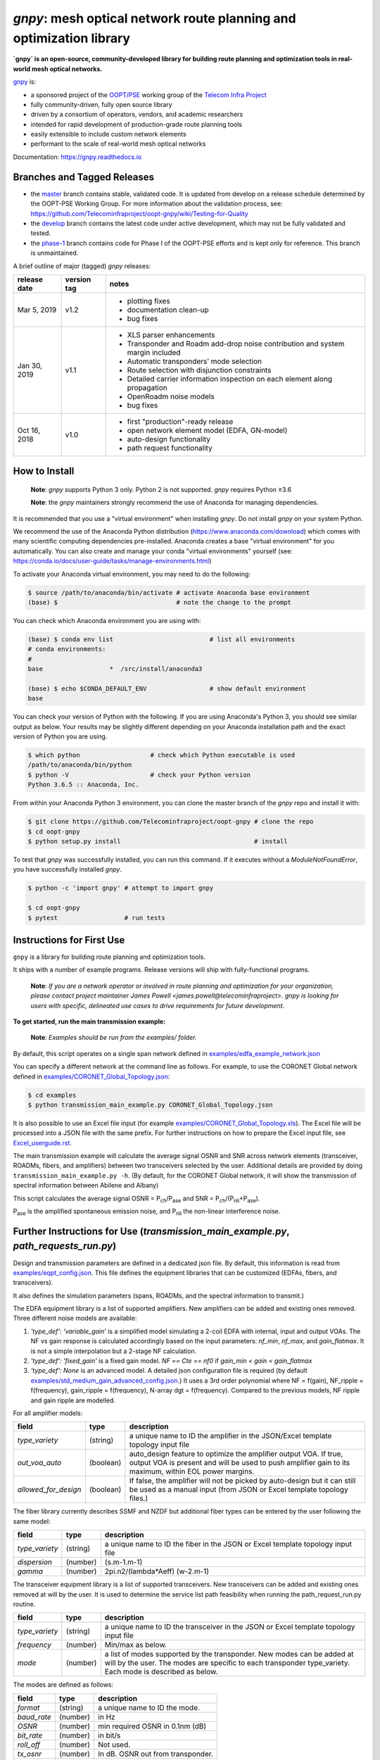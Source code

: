====================================================================
`gnpy`: mesh optical network route planning and optimization library
====================================================================

|docs| |build|

**`gnpy` is an open-source, community-developed library for building route
planning and optimization tools in real-world mesh optical networks.**

`gnpy <http://github.com/telecominfraproject/oopt-gnpy>`__ is:

- a sponsored project of the `OOPT/PSE <https://telecominfraproject.com/open-optical-packet-transport/>`_ working group of the `Telecom Infra Project <http://telecominfraproject.com>`_
- fully community-driven, fully open source library
- driven by a consortium of operators, vendors, and academic researchers
- intended for rapid development of production-grade route planning tools
- easily extensible to include custom network elements
- performant to the scale of real-world mesh optical networks

Documentation: https://gnpy.readthedocs.io

Branches and Tagged Releases
----------------------------

- the `master <https://github.com/Telecominfraproject/oopt-gnpy/tree/master>`_ branch contains stable, validated code. It is updated from develop on a release schedule determined by the OOPT-PSE Working Group. For more information about the validation process, see: https://github.com/Telecominfraproject/oopt-gnpy/wiki/Testing-for-Quality
- the `develop <https://github.com/Telecominfraproject/oopt-gnpy/tree/develop>`_ branch contains the latest code under active development, which may not be fully validated and tested.
- the `phase-1 <https://github.com/Telecominfraproject/oopt-gnpy/tree/phase-1>`_ branch contains code for Phase I of the OOPT-PSE efforts and is kept only for reference. This branch is unmaintained.

A brief outline of major (tagged) `gnpy` releases:

+---------------+-------------+-----------------------------------------------+
| release date  | version tag | notes                                         |
+===============+=============+===============================================+
| Mar 5, 2019   | v1.2        | - plotting fixes                              |
|               |             | - documentation clean-up                      |
|               |             | - bug fixes                                   |
+---------------+-------------+-----------------------------------------------+
| Jan 30, 2019  | v1.1        | - XLS parser enhancements                     |
|               |             | - Transponder and Roadm add-drop noise        |
|               |             |   contribution and system margin included     |
|               |             | - Automatic transponders’ mode selection      |
|               |             | - Route selection with disjunction constraints|
|               |             | - Detailed carrier information inspection on  |
|               |             |   each element  along propagation             |
|               |             | - OpenRoadm noise models                      | 
|               |             | - bug fixes                                   |
+---------------+-------------+-----------------------------------------------+
| Oct 16, 2018  | v1.0        | - first "production"-ready release            |
|               |             | - open network element model (EDFA, GN-model) |
|               |             | - auto-design functionality                   |
|               |             | - path request functionality                  |
+---------------+-------------+-----------------------------------------------+

How to Install
--------------

   **Note**: `gnpy` supports Python 3 only. Python 2 is not supported.
   `gnpy` requires Python ≥3.6

   **Note**: the `gnpy` maintainers strongly recommend the use of Anaconda for
   managing dependencies.

It is recommended that you use a "virtual environment" when installing `gnpy`.
Do not install `gnpy` on your system Python.

We recommend the use of the Anaconda Python distribution
(https://www.anaconda.com/download) which comes with many scientific computing
dependencies pre-installed. Anaconda creates a base "virtual environment" for
you automatically. You can also create and manage your conda "virtual
environments" yourself (see:
https://conda.io/docs/user-guide/tasks/manage-environments.html)

To activate your Anaconda virtual environment, you may need to do the
following:

.. code-block:: shell

    $ source /path/to/anaconda/bin/activate # activate Anaconda base environment
    (base) $                                # note the change to the prompt

You can check which Anaconda environment you are using with:

.. code-block:: shell

    (base) $ conda env list                          # list all environments
    # conda environments:
    #
    base                  *  /src/install/anaconda3

    (base) $ echo $CONDA_DEFAULT_ENV                 # show default environment
    base

You can check your version of Python with the following. If you are using
Anaconda's Python 3, you should see similar output as below. Your results may
be slightly different depending on your Anaconda installation path and the
exact version of Python you are using.

.. code-block:: shell

    $ which python                   # check which Python executable is used
    /path/to/anaconda/bin/python
    $ python -V                      # check your Python version
    Python 3.6.5 :: Anaconda, Inc.

From within your Anaconda Python 3 environment, you can clone the master branch
of the `gnpy` repo and install it with:

.. code-block:: shell

    $ git clone https://github.com/Telecominfraproject/oopt-gnpy # clone the repo
    $ cd oopt-gnpy
    $ python setup.py install                                    # install

To test that `gnpy` was successfully installed, you can run this command. If it
executes without a `ModuleNotFoundError`, you have successfully installed
`gnpy`.

.. code-block:: shell

    $ python -c 'import gnpy' # attempt to import gnpy

    $ cd oopt-gnpy
    $ pytest                  # run tests

Instructions for First Use
--------------------------

``gnpy`` is a library for building route planning and optimization tools.

It ships with a number of example programs. Release versions will ship with
fully-functional programs.

    **Note**: *If you are a network operator or involved in route planning and
    optimization for your organization, please contact project maintainer James
    Powell <james.powell@telecominfraproject>. gnpy is looking for users with
    specific, delineated use cases to drive requirements for future
    development.*

**To get started, run the main transmission example:**

    **Note**: *Examples should be run from the examples/ folder.*

.. code-block:: shell
    $ pwd
    /path/to/oopt-gnpy
    $ cd examples
    $ python transmission_main_example.py

By default, this script operates on a single span network defined in
`examples/edfa_example_network.json <examples/edfa_example_network.json>`_

You can specify a different network at the command line as follows. For
example, to use the CORONET Global network defined in
`examples/CORONET_Global_Topology.json <examples/CORONET_Global_Topology.json>`_:

.. code-block:: shell

    $ cd examples
    $ python transmission_main_example.py CORONET_Global_Topology.json

It is also possible to use an Excel file input (for example
`examples/CORONET_Global_Topology.xls <examples/CORONET_Global_Topology.xls>`_).
The Excel file will be processed into a JSON file with the same prefix. For
further instructions on how to prepare the Excel input file, see
`Excel_userguide.rst <Excel_userguide.rst>`_.

The main transmission example will calculate the average signal OSNR and SNR
across network elements (transceiver, ROADMs, fibers, and amplifiers)
between two transceivers selected by the user. Additional details are provided by doing ``transmission_main_example.py -h``. (By default, for the CORONET Global
network, it will show the transmission of spectral information between Abilene and Albany)

This script calculates the average signal OSNR = |OSNR| and SNR = |SNR|.

.. |OSNR| replace:: P\ :sub:`ch`\ /P\ :sub:`ase`
.. |SNR| replace:: P\ :sub:`ch`\ /(P\ :sub:`nli`\ +\ P\ :sub:`ase`)

|Pase| is the amplified spontaneous emission noise, and |Pnli| the non-linear
interference noise.

.. |Pase| replace:: P\ :sub:`ase`
.. |Pnli| replace:: P\ :sub:`nli`

Further Instructions for Use (`transmission_main_example.py`, `path_requests_run.py`)
-------------------------------------------------------------------------------------

Design and transmission parameters are defined in a dedicated json file. By
default, this information is read from `examples/eqpt_config.json
<examples/eqpt_config.json>`_. This file defines the equipment libraries that
can be customized (EDFAs, fibers, and transceivers).

It also defines the simulation parameters (spans, ROADMs, and the spectral
information to transmit.)

The EDFA equipment library is a list of supported amplifiers. New amplifiers
can be added and existing ones removed. Three different noise models are available:

1. `'type_def': 'variable_gain'` is a simplified model simulating a 2-coil EDFA with internal, input and output VOAs. The NF vs gain response is calculated accordingly based on the input parameters: `nf_min`, `nf_max`, and `gain_flatmax`. It is not a simple interpolation but a 2-stage NF calculation.
2. `'type_def': 'fixed_gain'` is a fixed gain model.  `NF == Cte == nf0` if `gain_min < gain < gain_flatmax`
3. `'type_def': None` is an advanced model. A detailed json configuration file is required (by default `examples/std_medium_gain_advanced_config.json <examples/std_medium_gain_advanced_config.json>`_.) It uses a 3rd order polynomial where NF = f(gain), NF_ripple = f(frequency), gain_ripple = f(frequency), N-array dgt = f(frequency). Compared to the previous models, NF ripple and gain ripple are modelled.

For all amplifier models:

+----------------------+-----------+-----------------------------------------+
| field                |   type    | description                             |
+======================+===========+=========================================+
| `type_variety`       | (string)  | a unique name to ID the amplifier in the|
|                      |           | JSON/Excel template topology input file |
+----------------------+-----------+-----------------------------------------+
| `out_voa_auto`       | (boolean) | auto_design feature to optimize the     |
|                      |           | amplifier output VOA. If true, output   |
|                      |           | VOA is present and will be used to push |
|                      |           | amplifier gain to its maximum, within   |
|                      |           | EOL power margins.                      |
+----------------------+-----------+-----------------------------------------+
| `allowed_for_design` | (boolean) | If false, the amplifier will not be     |
|                      |           | picked by auto-design but it can still  |
|                      |           | be used as a manual input (from JSON or |
|                      |           | Excel template topology files.)         |
+----------------------+-----------+-----------------------------------------+

The fiber library currently describes SSMF and NZDF but additional fiber types can be entered by the user following the same model:

+----------------------+-----------+-----------------------------------------+
| field                | type      | description                             |
+======================+===========+=========================================+
| `type_variety`       | (string)  | a unique name to ID the fiber in the    |
|                      |           | JSON or Excel template topology input   |
|                      |           | file                                    |
+----------------------+-----------+-----------------------------------------+
| `dispersion`         | (number)  | (s.m-1.m-1)                             |
+----------------------+-----------+-----------------------------------------+
| `gamma`              | (number)  | 2pi.n2/(lambda*Aeff) (w-2.m-1)          |
+----------------------+-----------+-----------------------------------------+

The transceiver equipment library is a list of supported transceivers. New
transceivers can be added and existing ones removed at will by the user. It is
used to determine the service list path feasibility when running the
path_request_run.py routine.

+----------------------+-----------+-----------------------------------------+
| field                | type      | description                             |
+======================+===========+=========================================+
|  `type_variety`      | (string)  | a unique name to ID the transceiver in  |
|                      |           | the JSON or Excel template topology     |
|                      |           | input file                              |
+----------------------+-----------+-----------------------------------------+
|  `frequency`         | (number)  | Min/max as below.                       |
+----------------------+-----------+-----------------------------------------+
|  `mode`              | (number)  | a list of modes supported by the        |
|                      |           | transponder. New modes can be added at  |
|                      |           | will by the user. The modes are specific|
|                      |           | to each transponder type_variety.       |
|                      |           | Each mode is described as below.        |
+----------------------+-----------+-----------------------------------------+

The modes are defined as follows:

+----------------------+-----------+-----------------------------------------+
| field                | type      | description                             |
+======================+===========+=========================================+
| `format`             | (string)  | a unique name to ID the mode.           |
+----------------------+-----------+-----------------------------------------+
| `baud_rate`          | (number)  | in Hz                                   |
+----------------------+-----------+-----------------------------------------+
| `OSNR`               | (number)  | min required OSNR in 0.1nm (dB)         |
+----------------------+-----------+-----------------------------------------+
| `bit_rate`           | (number)  | in bit/s                                |
+----------------------+-----------+-----------------------------------------+
| `roll_off`           | (number)  | Not used.                               |
+----------------------+-----------+-----------------------------------------+
| `tx_osnr`            | (number)  | In dB. OSNR out from transponder.       |
+----------------------+-----------+-----------------------------------------+
| `cost`               | (number)  | Arbitrary unit                          |
+----------------------+-----------+-----------------------------------------+

Simulation parameters are defined as follows.

Auto-design automatically creates EDFA amplifier network elements when they are
missing, after a fiber, or between a ROADM and a fiber. This auto-design
functionality can be manually and locally deactivated by introducing a `Fused`
network element after a `Fiber` or a `Roadm` that doesn't need amplification.
The amplifier is chosen in the EDFA list of the equipment library based on
gain, power, and NF criteria. Only the EDFA that are marked
`'allowed_for_design': true` are considered.

For amplifiers defined in the topology JSON input but whose gain = 0
(placeholder), auto-design will set its gain automatically: see `power_mode` in
the `Spans` library to find out how the gain is calculated.

Span configuration is performed as follows. It is not a list (which may change
in later releases) and the user can only modify the value of existing
parameters:

+------------------------+-----------+---------------------------------------------+
| field                  | type      | description                                 |
+========================+===========+=============================================+
| `power_mode`           | (boolean) | If false, gain mode. Auto-design sets       |
|                        |           | amplifier gain = preceding span loss,      |
|                        |           | unless the amplifier exists and its         |
|                        |           | gain > 0 in the topology input json.        |
|                        |           | If true, power mode (recommended for        |
|                        |           | auto-design and power sweep.)               |
|                        |           | Auto-design sets amplifier power            |
|                        |           | according to delta_power_range. If the      |
|                        |           | amplifier exists with gain > 0 in the       |
|                        |           | topology json input, then its gain is       |
|                        |           | translated into a power target/channel.     |
|                        |           | Moreover, when performing a power sweep     |
|                        |           | (see power_range_db in the SI               |
|                        |           | configuration library) the power sweep      |
|                        |           | is performed w/r/t this power target,       |
|                        |           | regardless of preceding amplifiers         |
|                        |           | power saturation/limitations.               |
+------------------------+-----------+---------------------------------------------+
| `delta_power_range_db` | (number)  | Auto-design only, power-mode                |
|                        |           | only. Specifies the [min, max, step]        |
|                        |           | power excursion/span. It is a relative      |
|                        |           | power excursion w/r/t the                   |
|                        |           | power_dbm + power_range_db                  |
|                        |           | (power sweep if applicable) defined in      |
|                        |           | the SI configuration library. This          |
|                        |           | relative power excursion is = 1/3 of        |
|                        |           | the span loss difference with the           |
|                        |           | reference 20 dB span. The 1/3 slope is      |
|                        |           | derived from the GN model equations.        |
|                        |           | For example, a 23 dB span loss will be      |
|                        |           | set to 1 dB more power than a 20 dB         |
|                        |           | span loss. The 20 dB reference spans        |
|                        |           | will *always* be set to                     |
|                        |           | power = power_dbm + power_range_db.         |
|                        |           | To configure the same power in all          |
|                        |           | spans, use `[0, 0, 0]`. All spans will      |
|                        |           | be set to                                   |
|                        |           | power = power_dbm + power_range_db.         |
|                        |           | To configure the same power in all spans    |
|                        |           | and 3 dB more power just for the longest    |
|                        |           | spans: `[0, 3, 3]`. The longest spans are   |
|                        |           | set to                                      |
|                        |           | power = power_dbm + power_range_db + 3.     |
|                        |           | To configure a 4 dB power range across      |
|                        |           | all spans in 0.5 dB steps: `[-2, 2, 0.5]`.  |
|                        |           | A 17 dB span is set to                      |
|                        |           | power = power_dbm + power_range_db - 1,     |
|                        |           | a 20 dB span to                             |
|                        |           | power = power_dbm + power_range_db and      |
|                        |           | a 23 dB span to                             |
|                        |           | power = power_dbm + power_range_db + 1      |
+------------------------+-----------+---------------------------------------------+
| `max_length`           | (number)  | Split fiber lengths > max_length.           |
|                        |           | Interest to support high level              |
|                        |           | topologies that do not specify in line      |
|                        |           | amplification sites. For example the        |
|                        |           | CORONET_Global_Topology.xls defines         |
|                        |           | links > 1000km between 2 sites: it          |
|                        |           | couldn't be simulated if these links        |
|                        |           | were not splitted in shorter span           |
|                        |           | lengths.                                    |
+------------------------+-----------+---------------------------------------------+
| `length_unit`          | "m"/"km"  | Unit for max_length.                        |
+------------------------+-----------+---------------------------------------------+
| `max_loss`             | (number)  | Not used in the current code                |
|                        |           | implementation.                             |
+------------------------+-----------+---------------------------------------------+
| `padding`              | (number)  | In dB. Min span loss before putting an      |
|                        |           | attenuator before fiber. Attenuator         |
|                        |           | value                                       |
|                        |           | Fiber.att_in = max(0, padding - span_loss). |
|                        |           | Padding can be set manually to reach a      |
|                        |           | higher padding value for a given fiber      |
|                        |           | by filling in the Fiber/params/att_in       |
|                        |           | field in the topology json input [1]        |
|                        |           | but if span_loss = length * loss_coef       |
|                        |           | + att_in + con_in + con_out < padding,      |
|                        |           | the specified att_in value will be          |
|                        |           | completed to have span_loss = padding.      |
|                        |           | Therefore it is not possible to set         |
|                        |           | span_loss < padding.                        |
+------------------------+-----------+---------------------------------------------+
| `EOL`                  | (number)  | All fiber span loss ageing. The value       |
|                        |           | is added to the con_out (fiber output       |
|                        |           | connector). So the design and the path      |
|                        |           | feasibility are performed with              |
|                        |           | span_loss + EOL. EOL cannot be set          |
|                        |           | manually for a given fiber span             |
|                        |           | (workaround is to specify higher con_out    |
|                        |           | loss for this fiber).                       |
+------------------------+-----------+---------------------------------------------+
| `con_in`, `con_out`    | (number)  | Default values if Fiber/params/con_in/out   |
|                        |           | is None in the topology input               |
|                        |           | description. This default value is          |
|                        |           | ignored if a Fiber/params/con_in/out        |
|                        |           | value is input in the topology for a        |
|                        |           | given Fiber.                                |
+------------------------+-----------+---------------------------------------------+

**[1]**

.. code-block:: json

    {
        "uid": "fiber (A1->A2)",
        "type": "Fiber",
        "type_variety": "SSMF",
        "params":
        {
              "type_variety": "SSMF",
              "length": 120.0,
              "loss_coef": 0.2,
              "length_units": "km",
              "att_in": 0,
              "con_in": 0,
              "con_out": 0
        }
    }

ROADMs can be configured as follows. The user can only modify the value of
existing parameters:

+-------------------------+-----------+---------------------------------------------+
| field                   |   type    | description                                 |
+=========================+===========+=============================================+
|`gain_mode_default_loss` | (number)  | Default value if Roadm/params/loss is       |
|                         |           | None in the topology input description.     |
|                         |           | This default value is ignored if a          |
|                         |           | params/loss value is input in the           |
|                         |           | topology for a given ROADM.                 |
+-------------------------+-----------+---------------------------------------------+
|`power_mode_pref`        | (number)  | Power mode only. Auto-design sets the       |
|                         |           | power of ROADM ingress amplifiers to        |
|                         |           | power_dbm + power_range_db,                 |
|                         |           | regardless of existing gain settings        |
|                         |           | from the topology JSON input.               |
|                         |           | Auto-design sets the Roadm loss so that     |
|                         |           | its egress channel power = power_mode_pref, |
|                         |           | regardless of existing loss settings        |
|                         |           | from the topology JSON input. It means      |
|                         |           | that the output power from a ROADM (and      |
|                         |           | therefore its OSNR contribution) is Cte     |
|                         |           | and not depending from power_dbm and        |
|                         |           | power_range_db sweep settings. This         |
|                         |           | choice is meant to reflect some typical     |
|                         |           | control loop algorithms.                    |
+-------------------------+-----------+---------------------------------------------+

The `SpectralInformation` object can be configured as follows. The user can
only modify the value of existing parameters. It defines a spectrum of N
identical carriers. While the code libraries allow for different carriers and
power levels, the current user parametrization only allows one carrier type and
one power/channel definition.

+----------------------+-----------+-------------------------------------------+
| field                |   type    | description                               |
+======================+===========+===========================================+
| `f_min/max`          | (number)  | In Hz. Carrier min max excursion          |
+----------------------+-----------+-------------------------------------------+
| `baud_rate`          | (number)  | In Hz. Simulated baud rate.               |
+----------------------+-----------+-------------------------------------------+
| `spacing`            | (number)  | In Hz. Carrier spacing.                   |
+----------------------+-----------+-------------------------------------------+
| `roll_off`           | (number)  | Not used.                                 |
+----------------------+-----------+-------------------------------------------+
| `OSNR`               | (number)  | Not used.                                 |
+----------------------+-----------+-------------------------------------------+
| `bit_rate`           | (number)  | Not used.                                 |
+----------------------+-----------+-------------------------------------------+
| `tx_osnr`            | (number)  | In dB. OSNR out from transponder.         |
+----------------------+-----------+-------------------------------------------+
| `power_dbm`          | (number)  | Reference channel power. In gain mode     |
|                      |           | (see spans/power_mode = false), all gain  |
|                      |           | settings are offset w/r/t this reference  |
|                      |           | power. In power mode, it is the           |
|                      |           | reference power for                       |
|                      |           | Spans/delta_power_range_db. For example,  |
|                      |           | if delta_power_range_db = `[0,0,0]`, the  |
|                      |           | same power=power_dbm is launched in every |
|                      |           | spans. The network design is performed    |
|                      |           | with the power_dbm value: even if a       |
|                      |           | power sweep is defined (see after) the    |
|                      |           | design is not repeated.                   |
+----------------------+-----------+-------------------------------------------+
| `power_range_db`     | (number)  | Power sweep excursion around power_dbm.   |
|                      |           | It is not the min and max channel power   |
|                      |           | values! The reference power becomes:      |
|                      |           | power_range_db + power_dbm.               |
+----------------------+-----------+-------------------------------------------+

The `transmission_main_example.py <examples/transmission_main_example.py>`_
script propagates a spectrum of channels at 32 Gbaud, 50 GHz spacing and 0
dBm/channel. These are not yet parametrized but can be modified directly in the
script (via the SpectralInformation structure) to accommodate any baud rate,
spacing, power or channel count demand.

Use `examples/path_requests_run.py <examples/path_requests_run.py>`_ to run multiple optimizations as follows:

.. code-block:: shell

     $ python path_requests_run.py -h
     Usage: path_requests_run.py [-h] [-v] [-o OUTPUT] [network_filename] [service_filename] [eqpt_filename]

The `network_filename` and `service_filename` can be an XLS or JSON file. The `eqpt_filename` must be a JSON file.

To see an example of it, run:

.. code-block:: shell

    $ cd examples
    $ python path_requests_run.py meshTopologyExampleV2.xls meshTopologyExampleV2_services.json eqpt_config.json -o output_file.json

This program requires a list of connections to be estimated and the equipment
library. The program computes performances for the list of services (accepts
json or excel format) using the same spectrum propagation modules as
transmission_main_example.py. Explanation on the Excel template is provided in
the `Excel_userguide.rst <Excel_userguide.rst#service-sheet>`_. Template for
the json format can be found here: `service-template.json
<service-template.json>`_.

Contributing
------------

``gnpy`` is looking for additional contributors, especially those with experience
planning and maintaining large-scale, real-world mesh optical networks.

To get involved, please contact James Powell
<james.powell@telecominfraproject.com> or Gert Grammel <ggrammel@juniper.net>.

``gnpy`` contributions are currently limited to members of `TIP
<http://telecominfraproject.com>`_. Membership is free and open to all.

See the `Onboarding Guide
<https://github.com/Telecominfraproject/gnpy/wiki/Onboarding-Guide>`_ for
specific details on code contributions.

See `AUTHORS.rst <AUTHORS.rst>`_ for past and present contributors.

Project Background
------------------

Data Centers are built upon interchangeable, highly standardized node and
network architectures rather than a sum of isolated solutions. This also
translates to optical networking. It leads to a push in enabling multi-vendor
optical network by disaggregating HW and SW functions and focusing on
interoperability. In this paradigm, the burden of responsibility for ensuring
the performance of such disaggregated open optical systems falls on the
operators. Consequently, operators and vendors are collaborating in defining
control models that can be readily used by off-the-shelf controllers. However,
node and network models are only part of the answer. To take reasonable
decisions, controllers need to incorporate logic to simulate and assess optical
performance. Hence, a vendor-independent optical quality estimator is required.
Given its vendor-agnostic nature, such an estimator needs to be driven by a
consortium of operators, system and component suppliers.

Founded in February 2016, the Telecom Infra Project (TIP) is an
engineering-focused initiative which is operator driven, but features
collaboration across operators, suppliers, developers, integrators, and
startups with the goal of disaggregating the traditional network deployment
approach. The group’s ultimate goal is to help provide better connectivity for
communities all over the world as more people come on-line and demand more
bandwidth- intensive experiences like video, virtual reality and augmented
reality.

Within TIP, the Open Optical Packet Transport (OOPT) project group is chartered
with unbundling monolithic packet-optical network technologies in order to
unlock innovation and support new, more flexible connectivity paradigms.

The key to unbundling is the ability to accurately plan and predict the
performance of optical line systems based on an accurate simulation of optical
parameters. Under that OOPT umbrella, the Physical Simulation Environment (PSE)
working group set out to disrupt the planning landscape by providing an open
source simulation model which can be used freely across multiple vendor
implementations.

.. |docs| image:: https://readthedocs.org/projects/gnpy/badge/?version=develop
  :target: http://gnpy.readthedocs.io/en/develop/?badge=develop
  :alt: Documentation Status
  :scale: 100%

.. |build| image:: https://travis-ci.com/Telecominfraproject/oopt-gnpy.svg?branch=develop
  :target: https://travis-ci.com/Telecominfraproject/oopt-gnpy
  :alt: Build Status
  :scale: 100%

TIP OOPT/PSE & PSE WG Charter
-----------------------------

We believe that openly sharing ideas, specifications, and other intellectual
property is the key to maximizing innovation and reducing complexity

TIP OOPT/PSE's goal is to build an end-to-end simulation environment which
defines the network models of the optical device transfer functions and their
parameters.  This environment will provide validation of the optical
performance requirements for the TIP OLS building blocks.

- The model may be approximate or complete depending on the network complexity.
  Each model shall be validated against the proposed network scenario.
- The environment must be able to process network models from multiple vendors,
  and also allow users to pick any implementation in an open source framework.
- The PSE will influence and benefit from the innovation of the DTC, API, and
  OLS working groups.
- The PSE represents a step along the journey towards multi-layer optimization.

License
-------

``gnpy`` is distributed under a standard BSD 3-Clause License.

See `LICENSE <LICENSE>`__ for more details.
